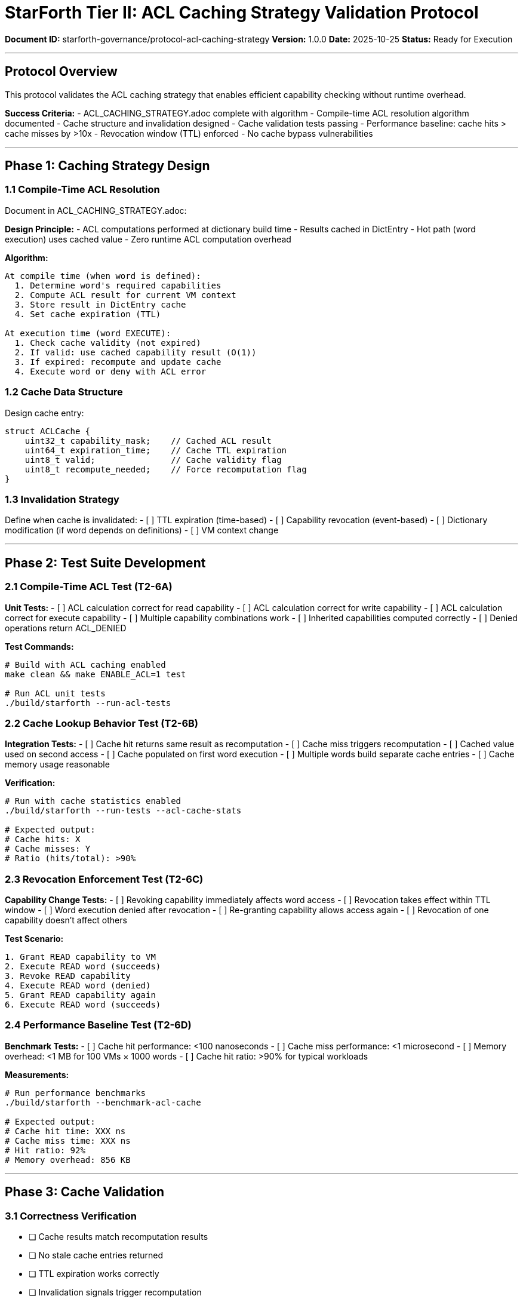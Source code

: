 ////
StarForth Tier II ACL Caching Strategy Validation Protocol

Document Metadata:
- Document ID: starforth-governance/protocol-acl-caching-strategy
- Version: 1.0.0
- Created: 2025-10-25
- Purpose: Validate ACL caching strategy for performance and security
- Scope: Compile-time ACL resolution, cache validation, performance
- Status: GOVERNANCE FRAMEWORK
////

= StarForth Tier II: ACL Caching Strategy Validation Protocol

**Document ID:** starforth-governance/protocol-acl-caching-strategy
**Version:** 1.0.0
**Date:** 2025-10-25
**Status:** Ready for Execution

---

== Protocol Overview

This protocol validates the ACL caching strategy that enables efficient capability checking without runtime overhead.

**Success Criteria:**
- ACL_CACHING_STRATEGY.adoc complete with algorithm
- Compile-time ACL resolution algorithm documented
- Cache structure and invalidation designed
- Cache validation tests passing
- Performance baseline: cache hits > cache misses by >10x
- Revocation window (TTL) enforced
- No cache bypass vulnerabilities

---

== Phase 1: Caching Strategy Design

=== 1.1 Compile-Time ACL Resolution

Document in ACL_CACHING_STRATEGY.adoc:

**Design Principle:**
- ACL computations performed at dictionary build time
- Results cached in DictEntry
- Hot path (word execution) uses cached value
- Zero runtime ACL computation overhead

**Algorithm:**
```
At compile time (when word is defined):
  1. Determine word's required capabilities
  2. Compute ACL result for current VM context
  3. Store result in DictEntry cache
  4. Set cache expiration (TTL)

At execution time (word EXECUTE):
  1. Check cache validity (not expired)
  2. If valid: use cached capability result (O(1))
  3. If expired: recompute and update cache
  4. Execute word or deny with ACL error
```

=== 1.2 Cache Data Structure

Design cache entry:
```c
struct ACLCache {
    uint32_t capability_mask;    // Cached ACL result
    uint64_t expiration_time;    // Cache TTL expiration
    uint8_t valid;               // Cache validity flag
    uint8_t recompute_needed;    // Force recomputation flag
}
```

=== 1.3 Invalidation Strategy

Define when cache is invalidated:
- [ ] TTL expiration (time-based)
- [ ] Capability revocation (event-based)
- [ ] Dictionary modification (if word depends on definitions)
- [ ] VM context change

---

== Phase 2: Test Suite Development

=== 2.1 Compile-Time ACL Test (T2-6A)

**Unit Tests:**
- [ ] ACL calculation correct for read capability
- [ ] ACL calculation correct for write capability
- [ ] ACL calculation correct for execute capability
- [ ] Multiple capability combinations work
- [ ] Inherited capabilities computed correctly
- [ ] Denied operations return ACL_DENIED

**Test Commands:**
```bash
# Build with ACL caching enabled
make clean && make ENABLE_ACL=1 test

# Run ACL unit tests
./build/starforth --run-acl-tests
```

=== 2.2 Cache Lookup Behavior Test (T2-6B)

**Integration Tests:**
- [ ] Cache hit returns same result as recomputation
- [ ] Cache miss triggers recomputation
- [ ] Cached value used on second access
- [ ] Cache populated on first word execution
- [ ] Multiple words build separate cache entries
- [ ] Cache memory usage reasonable

**Verification:**
```bash
# Run with cache statistics enabled
./build/starforth --run-tests --acl-cache-stats

# Expected output:
# Cache hits: X
# Cache misses: Y
# Ratio (hits/total): >90%
```

=== 2.3 Revocation Enforcement Test (T2-6C)

**Capability Change Tests:**
- [ ] Revoking capability immediately affects word access
- [ ] Revocation takes effect within TTL window
- [ ] Word execution denied after revocation
- [ ] Re-granting capability allows access again
- [ ] Revocation of one capability doesn't affect others

**Test Scenario:**
```
1. Grant READ capability to VM
2. Execute READ word (succeeds)
3. Revoke READ capability
4. Execute READ word (denied)
5. Grant READ capability again
6. Execute READ word (succeeds)
```

=== 2.4 Performance Baseline Test (T2-6D)

**Benchmark Tests:**
- [ ] Cache hit performance: <100 nanoseconds
- [ ] Cache miss performance: <1 microsecond
- [ ] Memory overhead: <1 MB for 100 VMs × 1000 words
- [ ] Cache hit ratio: >90% for typical workloads

**Measurements:**
```bash
# Run performance benchmarks
./build/starforth --benchmark-acl-cache

# Expected output:
# Cache hit time: XXX ns
# Cache miss time: XXX ns
# Hit ratio: 92%
# Memory overhead: 856 KB
```

---

== Phase 3: Cache Validation

=== 3.1 Correctness Verification

- [ ] Cache results match recomputation results
- [ ] No stale cache entries returned
- [ ] TTL expiration works correctly
- [ ] Invalidation signals trigger recomputation
- [ ] All test paths exercised

=== 3.2 Security Verification

Check for vulnerabilities:
- [ ] No cache bypass via direct memory access
- [ ] Capability cannot be elevated via cache manipulation
- [ ] Revocation cannot be bypassed via stale cache
- [ ] TTL cannot be artificially extended
- [ ] Cache corruption detected/prevented

---

== Phase 4: Performance Analysis

=== 4.1 Baseline Measurements

Document:
- **Cache hit time:** (measured)
- **Cache miss time:** (measured)
- **Cache hit ratio:** (% of word executions)
- **Memory overhead:** (total cache size in bytes)
- **Worst-case path:** (maximum permission check time)

=== 4.2 Optimization Opportunities

If performance below target:
- Increase TTL for longer cache validity
- Implement more granular cache invalidation
- Add fast-path for common capabilities
- Consider compile-time constant folding

---

== Phase 5: Documentation

Generate ACL_CACHING_STRATEGY.adoc containing:

1. **Caching Strategy Overview**
   - Design rationale
   - Performance goals
   - Security guarantees

2. **Compile-Time ACL Resolution Algorithm**
   - Pseudocode
   - Complexity analysis
   - Edge cases handled

3. **Cache Data Structure**
   - Memory layout
   - Field descriptions
   - Size on different architectures

4. **Invalidation Mechanism**
   - When cache is invalidated
   - How invalidation is triggered
   - TTL handling

5. **Test Results**
   - Unit tests: all pass
   - Integration tests: all pass
   - Performance benchmarks: all meet targets
   - Security validation: no bypasses found

6. **Performance Baseline**
   - Measured cache hit/miss times
   - Hit ratio statistics
   - Memory overhead analysis

7. **Approval Signatures**

---

== Success Criteria

✓ PASS when all of the following are true:
- [ ] ACL_CACHING_STRATEGY.adoc complete and reviewed
- [ ] Algorithm documented with pseudocode
- [ ] Cache structure designed and documented
- [ ] Invalidation strategy defined
- [ ] All T2-6A unit tests pass
- [ ] All T2-6B integration tests pass
- [ ] All T2-6C revocation tests pass
- [ ] All T2-6D performance benchmarks meet targets
- [ ] Cache overhead <1MB for baseline scenario
- [ ] No ACL bypasses via cache manipulation found
- [ ] TTL enforcement verified
- [ ] Specification signed and dated

✗ FAIL if:
- [ ] Cache correctness test fails
- [ ] Revocation can be bypassed
- [ ] Performance below 10x hit ratio
- [ ] Memory overhead exceeds 1MB
- [ ] Cache bypass vulnerability found
- [ ] TTL enforcement fails

---

== Document History

[cols="^1,^2,2,<4"]
|===
| Version | Date | Author | Change Summary

| 1.0.0
| 2025-10-25
| Validation Engineer
| Created ACL caching strategy validation protocol
|===

---

== Document Approval & Signature

[cols="2,2,1"]
|===
| Role | Name/Title | Signature

| **Author/Maintainer**
| Robert A. James
|

| **Date Approved**
| 25 October, 2025
| _______________

| **PGP Fingerprint**
| 497CF5C0D295A7E8065C5D9A9CD3FBE66B5E2AE4
|

|===

**Archive Location:** ~/StarForth-Governance/Validation/TIER_II_QUALITY/PROTOCOLS/